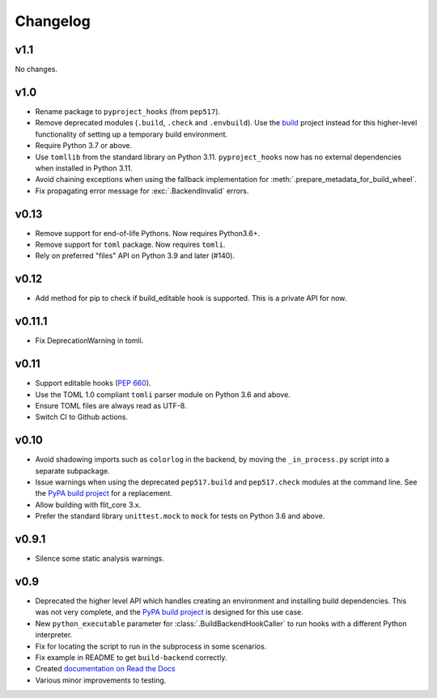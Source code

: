 Changelog
=========

v1.1
----

No changes.

v1.0
----

- Rename package to ``pyproject_hooks`` (from ``pep517``).
- Remove deprecated modules (``.build``, ``.check`` and ``.envbuild``).
  Use the `build <https://pypa-build.readthedocs.io/en/stable/>`_ project
  instead for this higher-level functionality of setting up a temporary build
  environment.
- Require Python 3.7 or above.
- Use ``tomllib`` from the standard library on Python 3.11. ``pyproject_hooks``
  now has no external dependencies when installed in Python 3.11.
- Avoid chaining exceptions when using the fallback implementation for
  :meth:`.prepare_metadata_for_build_wheel`.
- Fix propagating error message for :exc:`.BackendInvalid` errors.

v0.13
-----

- Remove support for end-of-life Pythons. Now requires Python3.6+.
- Remove support for ``toml`` package. Now requires ``tomli``.
- Rely on preferred "files" API on Python 3.9 and later (#140).

v0.12
-----

- Add method for pip to check if build_editable hook is supported.
  This is a private API for now.

v0.11.1
-------

- Fix DeprecationWarning in tomli.

v0.11
-----

- Support editable hooks (`PEP 660 <https://www.python.org/dev/peps/pep-0660/>`_).
- Use the TOML 1.0 compliant ``tomli`` parser module on Python 3.6 and above.
- Ensure TOML files are always read as UTF-8.
- Switch CI to Github actions.

v0.10
-----

- Avoid shadowing imports such as ``colorlog`` in the backend, by moving the
  ``_in_process.py`` script into a separate subpackage.
- Issue warnings when using the deprecated ``pep517.build`` and
  ``pep517.check`` modules at the command line. See the `PyPA build project
  <https://github.com/pypa/build>`_ for a replacement.
- Allow building with flit_core 3.x.
- Prefer the standard library ``unittest.mock`` to ``mock`` for tests on Python
  3.6 and above.

v0.9.1
------

- Silence some static analysis warnings.

v0.9
-----

- Deprecated the higher level API which handles creating an environment and
  installing build dependencies. This was not very complete, and the `PyPA build
  project <https://github.com/pypa/build>`_ is designed for this use case.
- New ``python_executable`` parameter for :class:`.BuildBackendHookCaller` to run hooks
  with a different Python interpreter.
- Fix for locating the script to run in the subprocess in some scenarios.
- Fix example in README to get ``build-backend`` correctly.
- Created `documentation on Read the Docs
  <https://pep517.readthedocs.io/en/latest/index.html>`__
- Various minor improvements to testing.

